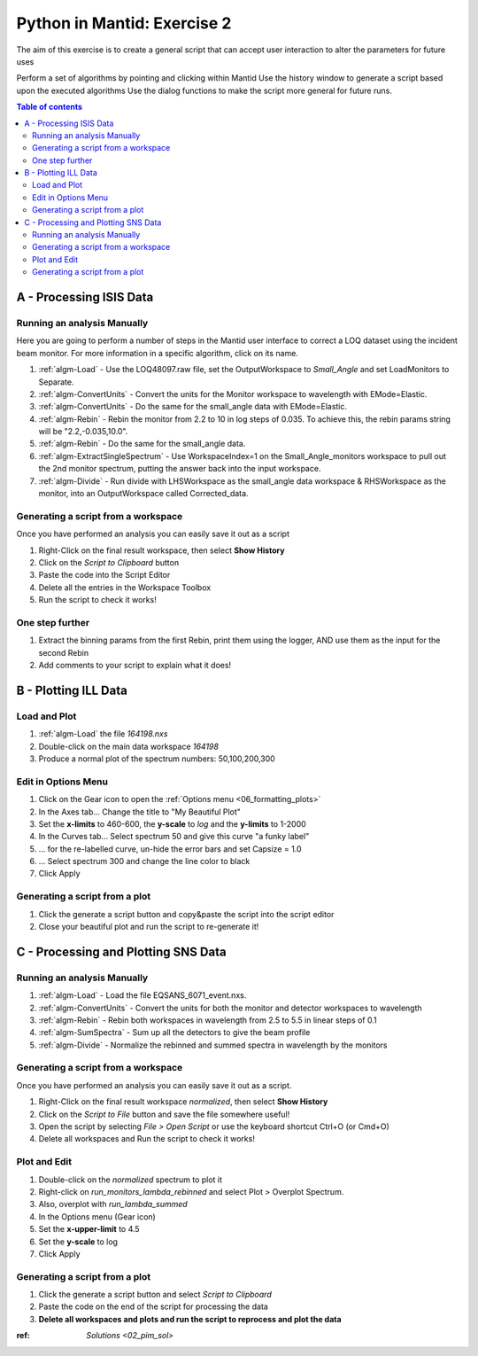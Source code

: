 .. _04_pim_ex_2:

============================
Python in Mantid: Exercise 2
============================

The aim of this exercise is to create a general script that can accept user interaction to alter the parameters for future uses

Perform a set of algorithms by pointing and clicking within Mantid
Use the history window to generate a script based upon the executed algorithms
Use the dialog functions to make the script more general for future runs.

.. contents:: Table of contents
    :local:



A - Processing ISIS Data
========================

Running an analysis Manually
----------------------------

Here you are going to perform a number of steps in the Mantid user interface to correct a LOQ dataset using the incident beam monitor. For more information in a specific algorithm, click on its name.

#. :ref:`algm-Load` - Use the LOQ48097.raw file, set the OutputWorkspace to `Small_Angle` and set LoadMonitors to Separate.
#. :ref:`algm-ConvertUnits` - Convert the units for the Monitor workspace to wavelength with EMode=Elastic.
#. :ref:`algm-ConvertUnits` - Do the same for the small_angle data with EMode=Elastic.
#. :ref:`algm-Rebin` - Rebin the monitor from 2.2 to 10 in log steps of 0.035. To achieve this, the rebin params string will be "2.2,-0.035,10.0".
#. :ref:`algm-Rebin` - Do the same for the small_angle data.
#. :ref:`algm-ExtractSingleSpectrum` - Use WorkspaceIndex=1 on the Small_Angle_monitors workspace to pull out the 2nd monitor spectrum, putting the answer back into the input workspace.
#. :ref:`algm-Divide` - Run divide with LHSWorkspace as the small_angle data workspace & RHSWorkspace as the monitor, into an OutputWorkspace called Corrected_data.

Generating a script from a workspace
------------------------------------

Once you have performed an analysis you can easily save it out as a script

#. Right-Click on the final result workspace, then select **Show History**
#. Click on the `Script to Clipboard` button
#. Paste the code into the Script Editor
#. Delete all the entries in the Workspace Toolbox
#. Run the script to check it works!

One step further
----------------

#. Extract the binning params from the first Rebin, print them using the logger, AND use them as the input for the second Rebin
#. Add comments to your script to explain what it does!


B - Plotting ILL Data
=====================

Load and Plot
-------------

#. :ref:`algm-Load` the file `164198.nxs`
#. Double-click on the main data workspace *164198*
#. Produce a normal plot of the spectrum numbers: 50,100,200,300

Edit in Options Menu
--------------------

#. Click on the Gear icon to open the :ref:`Options menu <06_formatting_plots>`
#. In the Axes tab... Change the title to "My Beautiful Plot"
#. Set the **x-limits** to 460-600, the **y-scale** to `log` and the **y-limits** to 1-2000
#. In the Curves tab... Select spectrum 50 and give this curve "a funky label"
#. ... for the re-labelled curve, un-hide the error bars and set Capsize = 1.0
#. ... Select spectrum 300 and change the line color to black
#. Click Apply

Generating a script from a plot
-------------------------------

#. Click the generate a script button |GenerateAScript.png| and copy&paste the script into the script editor
#. Close your beautiful plot and run the script to re-generate it!


C - Processing and Plotting SNS Data
====================================

Running an analysis Manually
----------------------------

#. :ref:`algm-Load` - Load the file EQSANS_6071_event.nxs.
#. :ref:`algm-ConvertUnits` - Convert the units for both the monitor and detector workspaces to wavelength
#. :ref:`algm-Rebin` - Rebin both workspaces in wavelength from 2.5 to 5.5 in linear steps of 0.1
#. :ref:`algm-SumSpectra` - Sum up all the detectors to give the beam profile
#. :ref:`algm-Divide` - Normalize the rebinned and summed spectra in wavelength by the monitors

Generating a script from a workspace
------------------------------------
Once you have performed an analysis you can easily save it out as a script.

#. Right-Click on the final result workspace *normalized*, then select **Show History**
#. Click on the `Script to File` button and save the file somewhere useful!
#. Open the script by selecting `File > Open Script` or use the keyboard shortcut Ctrl+O (or Cmd+O)
#. Delete all workspaces and Run the script to check it works!

Plot and Edit
-------------

#. Double-click on the *normalized* spectrum to plot it
#. Right-click on *run_monitors_lambda_rebinned* and select Plot > Overplot Spectrum.
#. Also, overplot with *run_lambda_summed* 
#. In the Options menu (Gear icon)
#. Set the **x-upper-limit** to 4.5
#. Set the **y-scale** to log
#. Click Apply

Generating a script from a plot
-------------------------------

#. Click the generate a script button |GenerateAScript.png| and select `Script to Clipboard`
#. Paste the code on the end of the script for processing the data

#. **Delete all workspaces and plots and run the script to reprocess and plot the data**


:ref: `Solutions <02_pim_sol>`

.. |GenerateAScript.png| image:: /images/GenerateAScript.png  
   :width: 30px